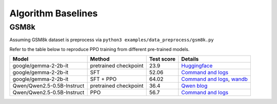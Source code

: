 Algorithm Baselines
===================

GSM8k 
------------------

Assuming GSM8k dataset is preprocess via ``python3 examples/data_preprocess/gsm8k.py``

Refer to the table below to reproduce PPO training from different pre-trained models.

+----------------------------+------------------------+------------+-------------------------------------------------------------------------------------------------------------------------------------------------------------------------------------------------------------------------------+
| Model                      | Method                 | Test score |  Details                                                                                                                                                                                                                      |
+============================+========================+============+=====================+=========================================================================================================================================================================================================+
| google/gemma-2-2b-it       | pretrained checkpoint  | 23.9       |   `Huggingface <https://huggingface.co/google/gemma-2-2b-it#benchmark-results>`_                                                                                                                                              |
+----------------------------+------------------------+------------+-------------------------------------------------------------------------------------------------------------------------------------------------------------------------------------------------------------------------------+
| google/gemma-2-2b-it       | SFT                    | 52.06      |   `Command and logs <https://github.com/eric-haibin-lin/verl-data/blob/experiments/gsm8k/gemma-2-2b-it-sft-0.411.log>`_                                                                                                       |
+----------------------------+------------------------+------------+-------------------------------------------------------------------------------------------------------------------------------------------------------------------------------------------------------------------------------+
| google/gemma-2-2b-it       | SFT + PPO              | 64.02      |   `Command and logs <https://github.com/eric-haibin-lin/verl-data/blob/experiments/gsm8k/gemma-2-2b-it-ppo-bsz512_4-prompt1024-resp-512-0.640.log>`_, `wandb <https://api.wandb.ai/links/verl-team/h7ux8602>`_                |
+----------------------------+------------------------+------------+-------------------------------------------------------------------------------------------------------------------------------------------------------------------------------------------------------------------------------+
| Qwen/Qwen2.5-0.5B-Instruct | pretrained checkpoint  | 36.4       |   `Qwen blog <https://qwenlm.github.io/blog/qwen2.5-llm/>`_                                                                                                                                                                   |
+----------------------------+------------------------+------------+-------------------------------------------------------------------------------------------------------------------------------------------------------------------------------------------------------------------------------+
| Qwen/Qwen2.5-0.5B-Instruct | PPO                    | 56.7       |   `Command and logs <https://github.com/eric-haibin-lin/verl-data/blob/experiments/gsm8k/Qwen2.5-0.5B-bsz256_2-prompt1024-resp512-0.567.log>`_                                                                                |
+----------------------------+------------------------+------------+-------------------------------------------------------------------------------------------------------------------------------------------------------------------------------------------------------------------------------+

